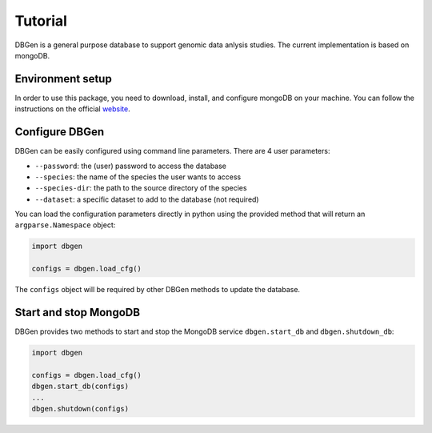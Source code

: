 Tutorial
========

DBGen is a general purpose database to support genomic data anlysis studies.
The current implementation is based on mongoDB.


Environment setup
-----------------

In order to use this package, you need to download, install, and
configure mongoDB on your machine.
You can follow the instructions on the official
`website <https://www.mongodb.com/blog/post/getting-started-with-python-and-mongodb.>`__.


Configure DBGen
--------------------

DBGen can be easily configured using command line parameters.
There are 4 user parameters:

* ``--password``: the (user) password to access the database
* ``--species``: the name of the species the user wants to access
* ``--species-dir``: the path to the source directory of the species
* ``--dataset``: a specific dataset to add to the database (not required)

You can load the configuration parameters directly in python using the provided method
that will return an ``argparse.Namespace`` object:

.. code:: python

    import dbgen

    configs = dbgen.load_cfg()

The ``configs`` object will be required by other DBGen methods to update the database.


Start and stop MongoDB
-------------------------

DBGen provides two methods to start and stop the MongoDB service
``dbgen.start_db`` and ``dbgen.shutdown_db``:

.. code:: python

    import dbgen

    configs = dbgen.load_cfg()
    dbgen.start_db(configs)
    ...
    dbgen.shutdown(configs)


